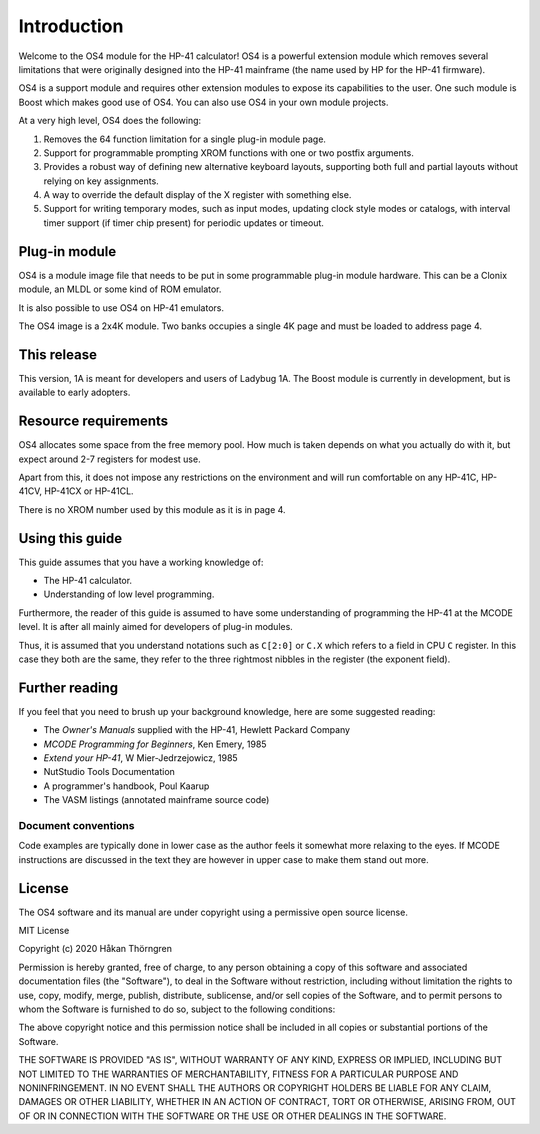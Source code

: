 ************
Introduction
************

Welcome to the OS4 module for the HP-41 calculator!
OS4 is a powerful extension module which removes several limitations
that were originally designed into the HP-41 mainframe (the name used
by HP for the HP-41 firmware).

OS4 is a support module and requires other extension modules to expose
its capabilities to the user. One such module is Boost which makes
good use of OS4. You can also use OS4 in your own module projects.

At a very high level, OS4 does the following:

#. Removes the 64 function limitation for a single plug-in module
   page.

#. Support for programmable prompting XROM functions with one or two
   postfix arguments.

#. Provides a robust way of defining new alternative keyboard layouts,
   supporting both full and partial layouts without relying on key
   assignments.

#. A way to override the default display of the X register with
   something else.

#. Support for writing temporary modes, such as input modes, updating
   clock style modes or catalogs, with interval timer support (if
   timer chip present) for periodic updates or timeout.

Plug-in module
==============

OS4 is a module image file that needs to be put in some programmable
plug-in module hardware. This can be a Clonix module, an MLDL or some
kind of ROM emulator.

It is also possible to use OS4 on HP-41 emulators.

The OS4 image is a 2x4K module. Two banks occupies a single 4K
page and must be loaded to address page 4.

This release
============

This version, 1A is meant for developers and users of Ladybug 1A. The
Boost module is currently in development, but is available to early
adopters.

.. index:: memory; requirements

Resource requirements
=====================

OS4 allocates some space from the free memory pool. How much is taken
depends on what you actually do with it, but expect around 2-7
registers for modest use.

Apart from this, it does not impose any restrictions on the
environment and will run comfortable on any HP-41C, HP-41CV, HP-41CX
or HP-41CL.

There is no XROM number used by this module as it is in page 4.

Using this guide
================

This guide assumes that you have a working knowledge of:

* The HP-41 calculator.
* Understanding of low level programming.

Furthermore, the reader of this guide is assumed to have some
understanding of programming the HP-41 at the MCODE level. It is after
all mainly aimed for developers of plug-in modules.

Thus, it is assumed that you understand notations such as ``C[2:0]``
or ``C.X`` which refers to a field in CPU ``C`` register. In this case
they both are the same, they refer to the three rightmost nibbles in
the register (the exponent field).

Further reading
===============

If you feel that you need to brush up your background knowledge, here
are some suggested reading:

* The *Owner's Manuals* supplied with the HP-41, Hewlett Packard Company
* *MCODE Programming for Beginners*, Ken Emery, 1985
* *Extend your HP-41*, W Mier-Jedrzejowicz, 1985
* NutStudio Tools Documentation
* A programmer's handbook, Poul Kaarup
* The VASM listings (annotated mainframe source code)

Document conventions
--------------------

Code examples are typically done in lower case as the author feels it
somewhat more relaxing to the eyes. If MCODE instructions are
discussed in the text they are however in upper case to make them
stand out more.


License
=======

The OS4 software and its manual are under copyright using a permissive
open source license.

MIT License

Copyright (c) 2020 Håkan Thörngren

Permission is hereby granted, free of charge, to any person obtaining a copy
of this software and associated documentation files (the "Software"), to deal
in the Software without restriction, including without limitation the rights
to use, copy, modify, merge, publish, distribute, sublicense, and/or sell
copies of the Software, and to permit persons to whom the Software is
furnished to do so, subject to the following conditions:

The above copyright notice and this permission notice shall be included in all
copies or substantial portions of the Software.

THE SOFTWARE IS PROVIDED "AS IS", WITHOUT WARRANTY OF ANY KIND, EXPRESS OR
IMPLIED, INCLUDING BUT NOT LIMITED TO THE WARRANTIES OF MERCHANTABILITY,
FITNESS FOR A PARTICULAR PURPOSE AND NONINFRINGEMENT. IN NO EVENT SHALL THE
AUTHORS OR COPYRIGHT HOLDERS BE LIABLE FOR ANY CLAIM, DAMAGES OR OTHER
LIABILITY, WHETHER IN AN ACTION OF CONTRACT, TORT OR OTHERWISE, ARISING FROM,
OUT OF OR IN CONNECTION WITH THE SOFTWARE OR THE USE OR OTHER DEALINGS IN THE
SOFTWARE.
